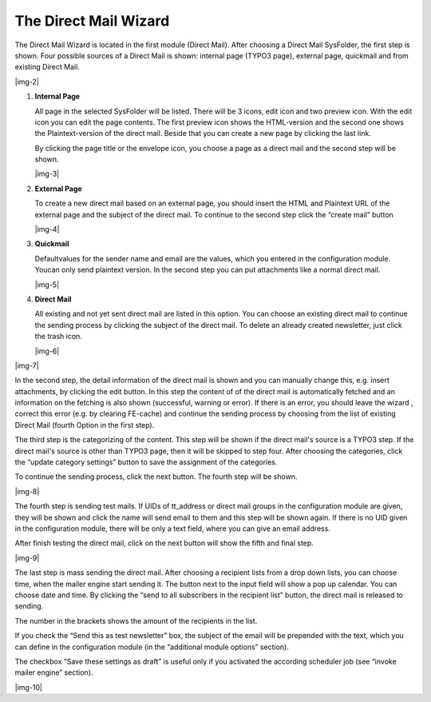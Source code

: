 ﻿.. include:: Images.txt

.. ==================================================
.. FOR YOUR INFORMATION
.. --------------------------------------------------
.. -*- coding: utf-8 -*- with BOM.

.. ==================================================
.. DEFINE SOME TEXTROLES
.. --------------------------------------------------
.. role::   underline
.. role::   typoscript(code)
.. role::   ts(typoscript)
   :class:  typoscript
.. role::   php(code)


The Direct Mail Wizard
----------------------

The Direct Mail Wizard is located in the first module (Direct Mail).
After choosing a Direct Mail SysFolder, the first step is shown. Four
possible sources of a Direct Mail is shown: internal page (TYPO3
page), external page, quickmail and from existing Direct Mail.

|img-2|

#. **Internal Page**

   All page in the selected SysFolder will be listed. There will be 3
   icons, edit icon and two preview icon. With the edit icon you can edit
   the page contents. The first preview icon shows the HTML-version and
   the second one shows the Plaintext-version of the direct mail. Beside
   that you can create a new page by clicking the last link.

   By clicking the page title or the envelope icon, you choose a page as
   a direct mail and the second step will be shown.

   |img-3|

#. **External Page**

   To create a new direct mail based on an external page, you should
   insert the HTML and Plaintext URL of the external page and the subject
   of the direct mail. To continue to the second step click the “create
   mail” button

   |img-4|

#. **Quickmail**

   Defaultvalues for the sender name and email are the values, which you
   entered in the configuration module. Youcan only send plaintext
   version. In the second step you can put attachments like a normal
   direct mail.

   |img-5|

#. **Direct Mail**

   All existing and not yet sent direct mail are listed in this option.
   You can choose an existing direct mail to continue the sending process
   by clicking the subject of the direct mail. To delete an already
   created newsletter, just click the trash icon.

   |img-6|

|img-7|

In the second step, the detail information of the direct mail is shown
and you can manually change this, e.g. insert attachments, by clicking
the edit button. In this step the content of of the direct mail is
automatically fetched and an information on the fetching is also shown
(successful, warning or error). If there is an error, you should leave
the wizard , correct this error (e.g. by clearing FE-cache) and
continue the sending process by choosing from the list of existing
Direct Mail (fourth Option in the first step).

The third step is the categorizing of the content. This step will be
shown if the direct mail's source is a TYPO3 step. If the direct
mail's source is other than TYPO3 page, then it will be skipped to
step four. After choosing the categories, click the “update category
settings” button to save the assignment of the categories.

To continue the sending process, click the next button. The fourth
step will be shown.

|img-8|

The fourth step is sending test mails. If UIDs of tt\_address or
direct mail groups in the configuration module are given, they will be
shown and click the name will send email to them and this step will be
shown again. If there is no UID given in the configuration module,
there will be only a text field, where you can give an email address.

After finish testing the direct mail, click on the next button will
show the fifth and final step.

|img-9|

The last step is mass sending the direct mail. After choosing a
recipient lists from a drop down lists, you can choose time, when the
mailer engine start sending it. The button next to the input field
will show a pop up calendar. You can choose date and time. By clicking
the “send to all subscribers in the recipient list” button, the direct
mail is released to sending.

The number in the brackets shows the amount of the recipients in the
list.

If you check the “Send this as test newsletter” box, the subject of
the email will be prepended with the text, which you can define in the
configuration module (in the “additional module options” section).

The checkbox “Save these settings as draft” is useful only if you
activated the according scheduler job (see “invoke mailer engine”
section).

|img-10|


